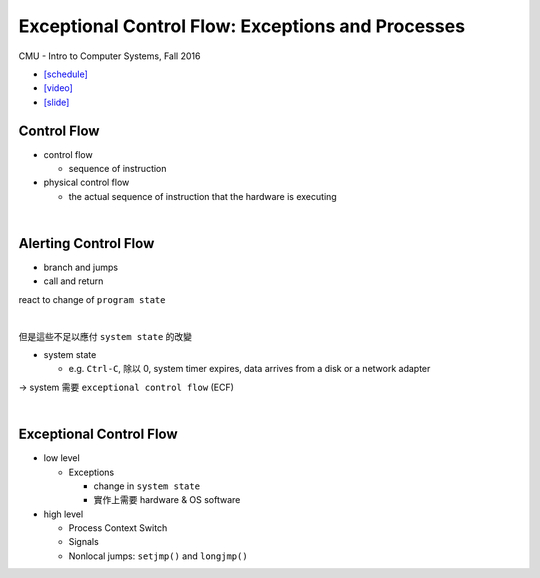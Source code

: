 Exceptional Control Flow: Exceptions and Processes
=====================================================

CMU - Intro to Computer Systems, Fall 2016

- `[schedule] <http://www.cs.cmu.edu/afs/cs/academic/class/15213-f16/www/schedule.html>`_

- `[video] <https://scs.hosted.panopto.com/Panopto/Pages/Viewer.aspx?id=d2759175-d59e-4f80-ab9e-24c2f15c8adb>`_
- `[slide] <http://www.cs.cmu.edu/afs/cs/academic/class/15213-f16/www/lectures/14-ecf-procs.pdf>`_


Control Flow
--------------

- control flow
  
  - sequence of instruction

- physical control flow

  - the actual sequence of instruction that the hardware is executing

|

Alerting Control Flow
------------------------

- branch and jumps
- call and return

react to change of ``program state``

|

但是這些不足以應付 ``system state`` 的改變

- system state

  - e.g. ``Ctrl-C``, 除以 0, system timer expires, data arrives from a disk or a network adapter


-> system 需要 ``exceptional control flow`` (ECF)

|

Exceptional Control Flow
----------------------------


- low level
  
  - Exceptions
  
    - change in ``system state``
    - 實作上需要 hardware & OS software

- high level

  - Process Context Switch
  - Signals
  - Nonlocal jumps: ``setjmp()`` and ``longjmp()``
